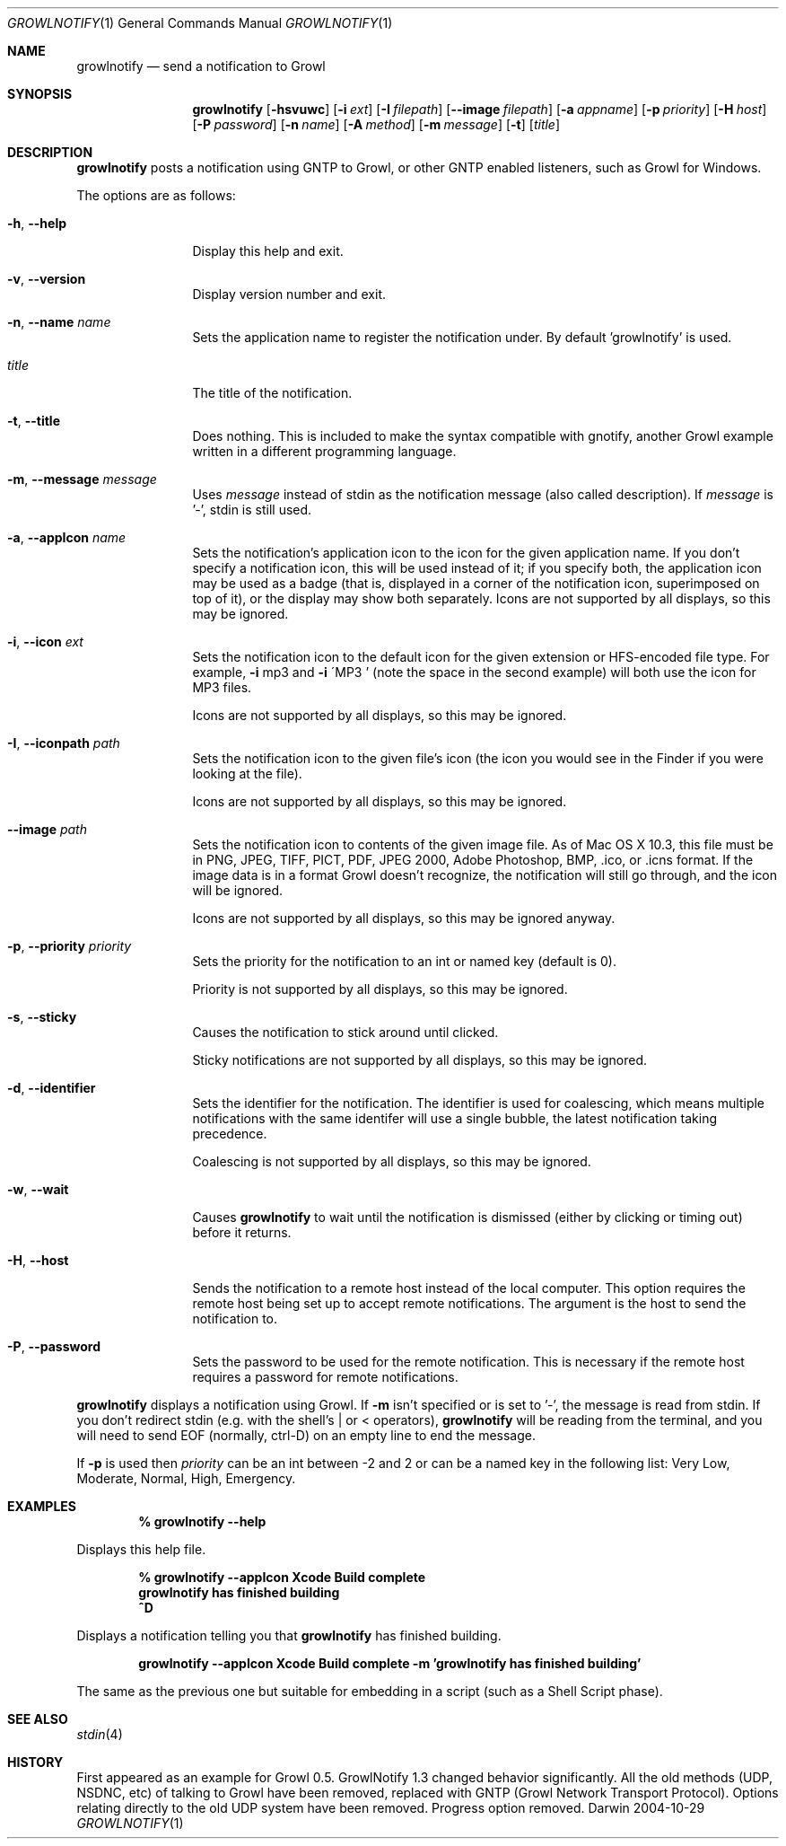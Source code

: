 .Dd 2004-10-29           \" DATE 
.Dt GROWLNOTIFY 1        \" Program name and manual section number 
.Os Darwin
.Sh NAME                 \" Section Header - required - don't modify 
.Nm growlnotify
.Nd send a notification to Growl
.Sh SYNOPSIS             \" Section Header - required - don't modify
.Nm
.Op Fl hsvuwc
.Op Fl i Ar ext
.Op Fl I Ar filepath
.Op Fl -image Ar filepath
.Op Fl a Ar appname
.Op Fl p Ar priority
.Op Fl H Ar host
.Op Fl P Ar password
.Op Fl n Ar name
.Op Fl A Ar method
.Op Fl m Ar message
.Op Fl t
.Op Ar title
.Sh DESCRIPTION          \" Section Header - required - don't modify
.Nm
posts a notification using GNTP to Growl, or other GNTP enabled listeners, such as Growl for Windows.
.Pp
The options are as follows:
.Bl -tag -width Fl
.It Fl h , Fl -help
Display this help and exit.
.It Fl v , Fl -version
Display version number and exit.
.It Fl n , Fl -name Ar name
Sets the application name to register the notification under.
By default 'growlnotify' is used.
.It Ar title
The title of the notification.
.It Fl t , -title
Does nothing.
This is included to make the syntax compatible with gnotify, another Growl example written in a different programming language.
.It Fl m , -message Ar message
Uses
.Ar message
instead of stdin as the notification message (also called description).
If
.Ar message
is '-', stdin is still used.
.It Fl a , -appIcon Ar name
Sets the notification's application icon to the icon for the given application name. If you don't specify a notification icon, this will be used instead of it; if you specify both, the application icon may be used as a badge (that is, displayed in a corner of the notification icon, superimposed on top of it), or the display may show both separately.
.Pp1
Icons are not supported by all displays, so this may be ignored.
.It Fl i , Fl -icon Ar ext
Sets the notification icon to the default icon for the given extension or HFS-encoded file type. For example,
.Fl i
mp3 and
.Fl i
\'MP3 ' (note the space in the second example) will both use the icon for MP3 files.
.Pp
Icons are not supported by all displays, so this may be ignored.
.It Fl I , -iconpath Ar path
Sets the notification icon to the given file's icon (the icon you would see in the Finder if you were looking at the file).
.Pp
Icons are not supported by all displays, so this may be ignored.
.It Fl -image Ar path
Sets the notification icon to contents of the given image file. As of Mac OS X 10.3, this file must be in PNG, JPEG, TIFF, PICT, PDF, JPEG 2000, Adobe Photoshop, BMP, .ico, or .icns format. If the image data is in a format Growl doesn't recognize, the notification will still go through, and the icon will be ignored.
.Pp
Icons are not supported by all displays, so this may be ignored anyway.
.It Fl p , -priority Ar priority
Sets the priority for the notification to an int or named key (default is 0).
.Pp
Priority is not supported by all displays, so this may be ignored.
.It Fl s , Fl -sticky
Causes the notification to stick around until clicked.
.Pp
Sticky notifications are not supported by all displays, so this may be ignored.
.It Fl d , Fl -identifier
Sets the identifier for the notification. The identifier is used for
coalescing, which means multiple notifications with the same identifer
will use a single bubble, the latest notification taking precedence.
.Pp
Coalescing is not supported by all displays, so this may be ignored.
.It Fl w , Fl -wait
Causes
.Nm
to wait until the notification is dismissed (either by clicking or timing out)
before it returns.
.It Fl H , Fl -host
Sends the notification to a remote host instead of the local computer.
This option requires the remote host being set up to accept remote notifications.
The argument is the host to send the notification to.
.It Fl P , Fl -password
Sets the password to be used for the remote notification.
This is necessary if the remote host requires a password for remote notifications.
.El
.Pp
.Nm
displays a notification using Growl. If
.Fl m
isn't specified or is set to '-', the message is read from stdin.
If you don't redirect stdin (e.g. with the shell's | or < operators),
.Nm
will be reading from the terminal, and you will need to send EOF (normally, ctrl-D) on an empty line to end the message.
.Pp
If
.Fl p
is used then
.Ar priority
can be an int between -2 and 2 or can be a named key in the following list:
Very Low, Moderate, Normal, High, Emergency.
.Pp                      \" Inserts a space
.Sh EXAMPLES
.Dl % growlnotify --help
.Pp
Displays this help file.
.Pp
.Dl % growlnotify --appIcon Xcode Build complete
.Dl growlnotify has finished building
.Dl ^D
.Pp
Displays a notification telling you that
.Nm
has finished building.
.Pp
.Dl growlnotify --appIcon Xcode Build complete -m 'growlnotify has finished building'
.Pp
The same as the previous one but suitable for embedding in a script (such as a Shell Script phase).
.Pp                      \" Inserts a space
.Sh SEE ALSO 
.\" List links in ascending order by section, alphabetically within a section.
.\" Please do not reference files that do not exist without filing a bug report
.Xr stdin 4
.Sh HISTORY           \" Document history if command behaves in a unique manner 
First appeared as an example for Growl 0.5.
GrowlNotify 1.3 changed behavior significantly. All the old methods (UDP, NSDNC, etc) of talking to Growl have been removed, replaced with GNTP (Growl Network Transport Protocol).  
Options relating directly to the old UDP system have been removed.  
Progress option removed.
